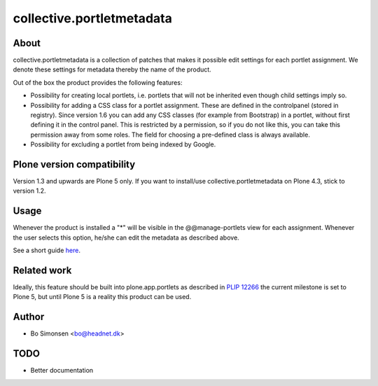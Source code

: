 collective.portletmetadata
==========================

About
-----

collective.portletmetadata is a collection of patches that makes it possible edit
settings for each portlet assignment. We denote these settings for metadata thereby
the name of the product.

Out of the box the product provides the following features:

* Possibility for creating local portlets, i.e. portlets that will not be inherited
  even though child settings imply so.
* Possibility for adding a CSS class for a portlet assignment. These are defined
  in the controlpanel (stored in registry).
  Since version 1.6 you can add any CSS classes (for example from Bootstrap) in a portlet, without first defining it in the control panel.
  This is restricted by a permission, so if you do not like this, you can take this permission away from some roles.
  The field for choosing a pre-defined class is always available.
* Possibility for excluding a portlet from being indexed by Google.


Plone version compatibility
---------------------------

Version 1.3 and upwards are Plone 5 only. If you want to install/use collective.portletmetadata
on Plone 4.3, stick to version 1.2.


Usage
-----

Whenever the product is installed a "*" will be visible in the @@manage-portlets
view for each assignment. Whenever the user selects this option, he/she can edit
the metadata as described above.

See a short guide `here <http://bo.geekworld.dk/introducing-collective-portletmetadata/>`_.

Related work
------------

Ideally, this feature should be built into plone.app.portlets as described in
`PLIP 12266 <https://dev.plone.org/ticket/12266>`_ the current milestone is set to
Plone 5, but until Plone 5 is a reality this product can be used.

Author
------

* Bo Simonsen <bo@headnet.dk>

TODO
----

* Better documentation


